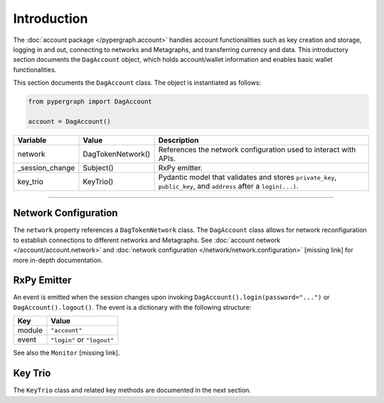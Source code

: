 Introduction
============

The :doc:`account package </pypergraph.account>` handles account functionalities such as key creation and storage, logging in and out, connecting to networks and Metagraphs, and transferring currency and data. This introductory section documents the ``DagAccount`` object, which holds account/wallet information and enables basic wallet functionalities.

This section documents the ``DagAccount`` class. The object is instantiated as follows:

.. code-block:: python

    from pypergraph import DagAccount

    account = DagAccount()

.. table::
   :widths: auto

   ===============  ===================  =================================================================================================================
   Variable         Value                Description
   ===============  ===================  =================================================================================================================
   network          DagTokenNetwork()    References the network configuration used to interact with APIs.
   _session_change  Subject()            RxPy emitter.
   key_trio         KeyTrio()            Pydantic model that validates and stores ``private_key``, ``public_key``, and ``address`` after a ``login(...)``.
   ===============  ===================  =================================================================================================================

-----

Network Configuration
---------------------

The ``network`` property references a ``DagTokenNetwork`` class. The ``DagAccount`` class allows for network reconfiguration to establish connections to different networks and Metagraphs. See :doc:`account network </account/account.network>` and :doc:`network configuration </network/network.configuration>` [missing link] for more in-depth documentation.

RxPy Emitter
------------

An event is emitted when the session changes upon invoking ``DagAccount().login(password="...")`` or ``DagAccount().logout()``. The event is a dictionary with the following structure:

.. table::
   :widths: auto

   ======  ============================
   Key     Value
   ======  ============================
   module  ``"account"``
   event   ``"login"`` or ``"logout"``
   ======  ============================

See also the ``Monitor`` [missing link].

Key Trio
--------

The ``KeyTrio`` class and related key methods are documented in the next section.